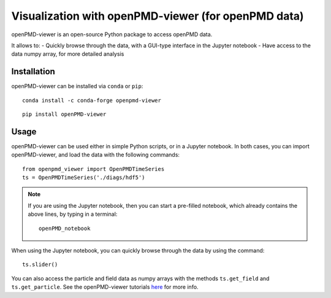 Visualization with openPMD-viewer (for openPMD data)
====================================================

openPMD-viewer is an open-source Python package to access openPMD data.

It allows to:
- Quickly browse through the data, with a GUI-type interface in the Jupyter notebook
- Have access to the data numpy array, for more detailed analysis

Installation
------------

openPMD-viewer can be installed via ``conda`` or ``pip``:

::

    conda install -c conda-forge openpmd-viewer

::

    pip install openPMD-viewer

Usage
-----

openPMD-viewer can be used either in simple Python scripts, or in a Jupyter
notebook. In both cases, you can import openPMD-viewer, and load the data
with the following commands:

::

    from openpmd_viewer import OpenPMDTimeSeries
    ts = OpenPMDTimeSeries('./diags/hdf5')

.. note::

    If you are using the Jupyter notebook, then you can start a pre-filled
    notebook, which already contains the above lines, by typing in a terminal:

    ::

        openPMD_notebook

When using the Jupyter notebook, you can quickly browse through the data
by using the command:

::

    ts.slider()

You can also access the particle and field data as numpy arrays with the
methods ``ts.get_field`` and ``ts.get_particle``. See the openPMD-viewer
tutorials `here <https://github.com/openPMD/openPMD-viewer/tree/master/tutorials>`_ for more info.
